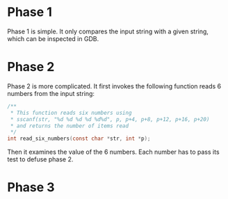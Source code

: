 * Phase 1

Phase 1 is simple. It only compares the input string with a given
string, which can be inspected in GDB.

* Phase 2

Phase 2 is more complicated. It first invokes the following function
reads 6 numbers from the input string:

#+begin_src C
  /**
   ,* This function reads six numbers using
   ,* sscanf(str, "%d %d %d %d %d%d", p, p+4, p+8, p+12, p+16, p+20)
   ,* and returns the number of items read
   ,*/
  int read_six_numbers(const char *str, int *p);
#+end_src

Then it examines the value of the 6 numbers. Each number has to pass
its test to defuse phase 2.

* Phase 3
